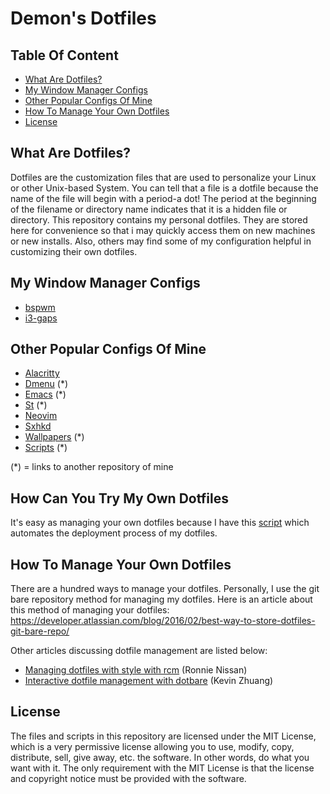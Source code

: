 * Demon's Dotfiles

** Table Of Content

- [[https://github.com/DemonKingSwarn/dotfiles-3#what-are-dotfiles][What Are Dotfiles?]]
- [[https://github.com/DemonKingSwarn/dotfiles-3#my-window-manager-configs][My Window Manager Configs]]
- [[https://github.com/DemonKingSwarn/dotfiles-3#other-popular-configs-of-mine][Other Popular Configs Of Mine]]
- [[https://github.com/DemonKingSwarn/dotfiles-3#how-to-manage-your-own-dotfiles][How To Manage Your Own Dotfiles]]
- [[https://github.com/DemonKingSwarn/dotfiles-3#license][License]]

** What Are Dotfiles?

[[https://github.com/DemonKingSwarn/dotfiles-3/raw/main/screenshot_1650797165.png]]

Dotfiles are the customization files that are used to personalize your Linux or other Unix-based System. You can tell that a file is
a dotfile because the name of the file will begin with a period-a dot! The period at the beginning of the filename or directory name
indicates that it is a hidden file or directory. This repository contains my personal dotfiles. They are stored here for convenience
so that i may quickly access them on new machines or new installs. Also, others may find some of my configuration helpful in
customizing their own dotfiles.

** My Window Manager Configs

- [[https://github.com/DemonKingSwarn/dotfiles-3/tree/main/.config/bspwm][bspwm]]
- [[https://github.com/DemonKingSwarn/dotfiles-3/tree/main/.config/i3][i3-gaps]]

** Other Popular Configs Of Mine

- [[https://github.com/DemonKingSwarn/dotfiles-3/tree/main/.config/alacritty][Alacritty]]
- [[https://github.com/demonkingswarn/dmenu][Dmenu]] (*)
- [[https://github.com/demonkingswarn/.emacs.d][Emacs]] (*)
- [[https://github.com/demonkingswarn/myst][St]] (*)
- [[https://github.com/DemonKingSwarn/dotfiles-3/tree/main/.config/nvim][Neovim]]
- [[https://github.com/DemonKingSwarn/dotfiles-3/tree/main/.config/sxhkd][Sxhkd]]
- [[https://github.com/demonkingswarn/wallpapers][Wallpapers]] (*)
- [[https://github.com/demonkingswarn/scripts][Scripts]] (*)

(*) = links to another repository of mine

** How Can You Try My Own Dotfiles

It's easy as managing your own dotfiles because I have this [[https://github.com/DemonKingSwarn/scripts/blob/main/misc/demonos][script]] which automates the deployment process of my dotfiles.

** How To Manage Your Own Dotfiles

There are a hundred ways to manage your dotfiles. Personally, I use the git bare repository method for managing my dotfiles. Here is an article about this method of managing your dotfiles: https://developer.atlassian.com/blog/2016/02/best-way-to-store-dotfiles-git-bare-repo/

Other articles discussing dotfile management are listed below:

- [[https://distrotube.com/guest-articles/managing-dotfiles-with-rcm.html][Managing dotfiles with style with rcm]] (Ronnie Nissan)
- [[https://distrotube.com/guest-articles/interactive-dotfile-management-dotbare.html][Interactive dotfile management with dotbare]] (Kevin Zhuang)

** License

The files and scripts in this repository are licensed under the MIT License, which is a very permissive license allowing you to use, modify, copy, distribute, sell, give away, etc. the software. In other words, do what you want with it. The only requirement with the MIT License is that the license and copyright notice must be provided with the software.
